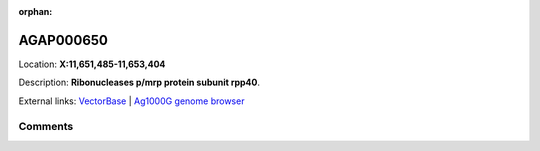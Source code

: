 :orphan:



AGAP000650
==========

Location: **X:11,651,485-11,653,404**



Description: **Ribonucleases p/mrp protein subunit rpp40**.

External links:
`VectorBase <https://www.vectorbase.org/Anopheles_gambiae/Gene/Summary?g=AGAP000650>`_ |
`Ag1000G genome browser <https://www.malariagen.net/apps/ag1000g/phase1-AR3/index.html?genome_region=X:11651485-11653404#genomebrowser>`_





Comments
--------


.. raw:: html

    <div id="disqus_thread"></div>
    <script>
    
    var disqus_config = function () {
        this.page.identifier = '/gene/AGAP000650';
    };
    
    (function() { // DON'T EDIT BELOW THIS LINE
    var d = document, s = d.createElement('script');
    s.src = 'https://agam-selection-atlas.disqus.com/embed.js';
    s.setAttribute('data-timestamp', +new Date());
    (d.head || d.body).appendChild(s);
    })();
    </script>
    <noscript>Please enable JavaScript to view the <a href="https://disqus.com/?ref_noscript">comments.</a></noscript>


